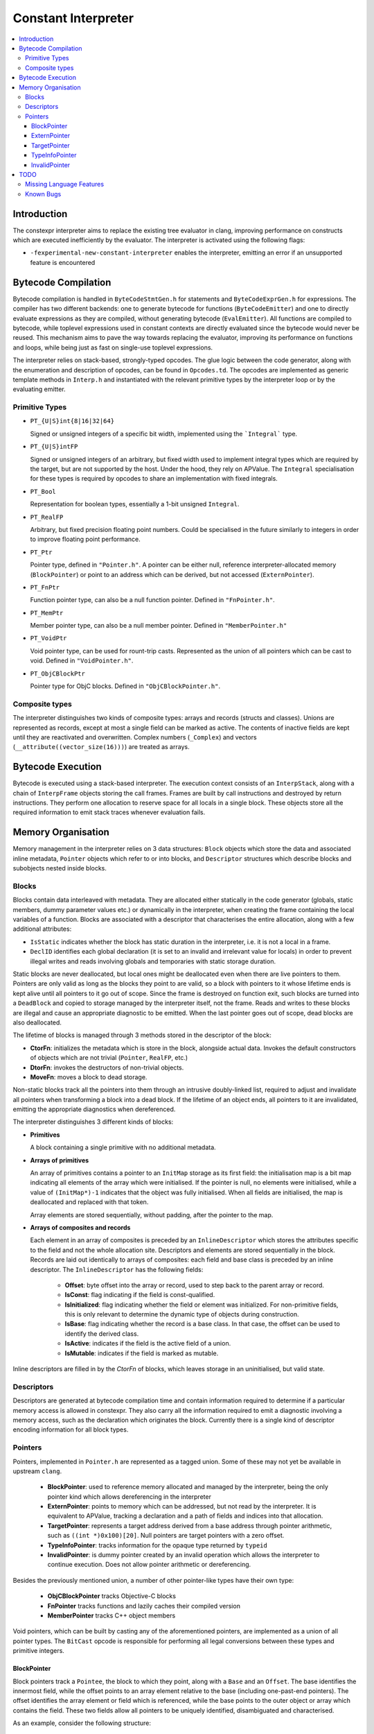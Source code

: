 ====================
Constant Interpreter
====================

.. contents::
   :local:

Introduction
============

The constexpr interpreter aims to replace the existing tree evaluator in
clang, improving performance on constructs which are executed inefficiently
by the evaluator. The interpreter is activated using the following flags:

* ``-fexperimental-new-constant-interpreter`` enables the interpreter,
  emitting an error if an unsupported feature is encountered

Bytecode Compilation
====================

Bytecode compilation is handled in ``ByteCodeStmtGen.h`` for statements
and ``ByteCodeExprGen.h`` for expressions. The compiler has two different
backends: one to generate bytecode for functions (``ByteCodeEmitter``) and
one to directly evaluate expressions as they are compiled, without
generating bytecode (``EvalEmitter``). All functions are compiled to
bytecode, while toplevel expressions used in constant contexts are directly
evaluated since the bytecode would never be reused. This mechanism aims to
pave the way towards replacing the evaluator, improving its performance on
functions and loops, while being just as fast on single-use toplevel
expressions.

The interpreter relies on stack-based, strongly-typed opcodes. The glue
logic between the code generator, along with the enumeration and
description of opcodes, can be found in ``Opcodes.td``. The opcodes are
implemented as generic template methods in ``Interp.h`` and instantiated
with the relevant primitive types by the interpreter loop or by the
evaluating emitter.

Primitive Types
---------------

* ``PT_{U|S}int{8|16|32|64}``

  Signed or unsigned integers of a specific bit width, implemented using
  the ```Integral``` type.

* ``PT_{U|S}intFP``

  Signed or unsigned integers of an arbitrary, but fixed width used to
  implement integral types which are required by the target, but are not
  supported by the host. Under the hood, they rely on APValue. The
  ``Integral`` specialisation for these types is required by opcodes to
  share an implementation with fixed integrals.

* ``PT_Bool``

  Representation for boolean types, essentially a 1-bit unsigned
  ``Integral``.

* ``PT_RealFP``

  Arbitrary, but fixed precision floating point numbers. Could be
  specialised in the future similarly to integers in order to improve
  floating point performance.

* ``PT_Ptr``

  Pointer type, defined in ``"Pointer.h"``. A pointer can be either null,
  reference interpreter-allocated memory (``BlockPointer``) or point to an
  address which can be derived, but not accessed (``ExternPointer``).

* ``PT_FnPtr``

  Function pointer type, can also be a null function pointer. Defined
  in ``"FnPointer.h"``.

* ``PT_MemPtr``

  Member pointer type, can also be a null member pointer. Defined
  in ``"MemberPointer.h"``

* ``PT_VoidPtr``

  Void pointer type, can be used for rount-trip casts. Represented as
  the union of all pointers which can be cast to void.
  Defined in ``"VoidPointer.h"``.

* ``PT_ObjCBlockPtr``

  Pointer type for ObjC blocks. Defined in ``"ObjCBlockPointer.h"``.

Composite types
---------------

The interpreter distinguishes two kinds of composite types: arrays and
records (structs and classes). Unions are represented as records, except
at most a single field can be marked as active. The contents of inactive
fields are kept until they are reactivated and overwritten.
Complex numbers (``_Complex``) and vectors
(``__attribute((vector_size(16)))``) are treated as arrays.


Bytecode Execution
==================

Bytecode is executed using a stack-based interpreter. The execution
context consists of an ``InterpStack``, along with a chain of
``InterpFrame`` objects storing the call frames. Frames are built by
call instructions and destroyed by return instructions. They perform
one allocation to reserve space for all locals in a single block.
These objects store all the required information to emit stack traces
whenever evaluation fails.

Memory Organisation
===================

Memory management in the interpreter relies on 3 data structures: ``Block``
objects which store the data and associated inline metadata, ``Pointer``
objects which refer to or into blocks, and ``Descriptor`` structures which
describe blocks and subobjects nested inside blocks.

Blocks
------

Blocks contain data interleaved with metadata. They are allocated either
statically in the code generator (globals, static members, dummy parameter
values etc.) or dynamically in the interpreter, when creating the frame
containing the local variables of a function. Blocks are associated with a
descriptor that characterises the entire allocation, along with a few
additional attributes:

* ``IsStatic`` indicates whether the block has static duration in the
  interpreter, i.e. it is not a local in a frame.

* ``DeclID`` identifies each global declaration (it is set to an invalid
  and irrelevant value for locals) in order to prevent illegal writes and
  reads involving globals and temporaries with static storage duration.

Static blocks are never deallocated, but local ones might be deallocated
even when there are live pointers to them. Pointers are only valid as
long as the blocks they point to are valid, so a block with pointers to
it whose lifetime ends is kept alive until all pointers to it go out of
scope. Since the frame is destroyed on function exit, such blocks are
turned into a ``DeadBlock`` and copied to storage managed by the
interpreter itself, not the frame. Reads and writes to these blocks are
illegal and cause an appropriate diagnostic to be emitted. When the last
pointer goes out of scope, dead blocks are also deallocated.

The lifetime of blocks is managed through 3 methods stored in the
descriptor of the block:

* **CtorFn**: initializes the metadata which is store in the block,
  alongside actual data. Invokes the default constructors of objects
  which are not trivial (``Pointer``, ``RealFP``, etc.)

* **DtorFn**: invokes the destructors of non-trivial objects.

* **MoveFn**: moves a block to dead storage.

Non-static blocks track all the pointers into them through an intrusive
doubly-linked list, required to adjust and invalidate all pointers when
transforming a block into a dead block. If the lifetime of an object ends,
all pointers to it are invalidated, emitting the appropriate diagnostics when
dereferenced.

The interpreter distinguishes 3 different kinds of blocks:

* **Primitives**

  A block containing a single primitive with no additional metadata.

* **Arrays of primitives**

  An array of primitives contains a pointer to an ``InitMap`` storage as its
  first field: the initialisation map is a bit map indicating all elements of
  the array which were initialised. If the pointer is null, no elements were
  initialised, while a value of ``(InitMap*)-1`` indicates that the object was
  fully initialised. When all fields are initialised, the map is deallocated
  and replaced with that token.

  Array elements are stored sequentially, without padding, after the pointer
  to the map.

* **Arrays of composites and records**

  Each element in an array of composites is preceded by an ``InlineDescriptor``
  which stores the attributes specific to the field and not the whole
  allocation site. Descriptors and elements are stored sequentially in the
  block.
  Records are laid out identically to arrays of composites: each field and base
  class is preceded by an inline descriptor. The ``InlineDescriptor``
  has the following fields:

   * **Offset**: byte offset into the array or record, used to step back to the
     parent array or record.
   * **IsConst**: flag indicating if the field is const-qualified.
   * **IsInitialized**: flag indicating whether the field or element was
     initialized. For non-primitive fields, this is only relevant to determine
     the dynamic type of objects during construction.
   * **IsBase**: flag indicating whether the record is a base class. In that
     case, the offset can be used to identify the derived class.
   * **IsActive**: indicates if the field is the active field of a union.
   * **IsMutable**: indicates if the field is marked as mutable.

Inline descriptors are filled in by the `CtorFn` of blocks, which leaves storage
in an uninitialised, but valid state.

Descriptors
-----------

Descriptors are generated at bytecode compilation time and contain information
required to determine if a particular memory access is allowed in constexpr.
They also carry all the information required to emit a diagnostic involving
a memory access, such as the declaration which originates the block.
Currently there is a single kind of descriptor encoding information for all
block types.

Pointers
--------

Pointers, implemented in ``Pointer.h`` are represented as a tagged union.
Some of these may not yet be available in upstream ``clang``.

 * **BlockPointer**: used to reference memory allocated and managed by the
   interpreter, being the only pointer kind which allows dereferencing in the
   interpreter
 * **ExternPointer**: points to memory which can be addressed, but not read by
   the interpreter. It is equivalent to APValue, tracking a declaration and a path
   of fields and indices into that allocation.
 * **TargetPointer**: represents a target address derived from a base address
   through pointer arithmetic, such as ``((int *)0x100)[20]``. Null pointers are
   target pointers with a zero offset.
 * **TypeInfoPointer**: tracks information for the opaque type returned by
   ``typeid``
 * **InvalidPointer**: is dummy pointer created by an invalid operation which
   allows the interpreter to continue execution. Does not allow pointer
   arithmetic or dereferencing.

Besides the previously mentioned union, a number of other pointer-like types
have their own type:

 * **ObjCBlockPointer** tracks Objective-C blocks
 * **FnPointer** tracks functions and lazily caches their compiled version
 * **MemberPointer** tracks C++ object members

Void pointers, which can be built by casting any of the aforementioned
pointers, are implemented as a union of all pointer types. The ``BitCast``
opcode is responsible for performing all legal conversions between these
types and primitive integers.

BlockPointer
~~~~~~~~~~~~

Block pointers track a ``Pointee``, the block to which they point, along
with a ``Base`` and an ``Offset``. The base identifies the innermost field,
while the offset points to an array element relative to the base (including
one-past-end pointers). The offset identifies the array element or field
which is referenced, while the base points to the outer object or array which
contains the field. These two fields allow all pointers to be uniquely
identified, disambiguated and characterised.

As an example, consider the following structure:

.. code-block:: c

    struct A {
        struct B {
            int x;
            int y;
        } b;
        struct C {
            int a;
            int b;
        } c[2];
        int z;
    };
    constexpr A a;

On the target, ``&a`` and ``&a.b.x`` are equal. So are ``&a.c[0]`` and
``&a.c[0].a``. In the interpreter, all these pointers must be
distinguished since the are all allowed to address distinct range of
memory.

In the interpreter, the object would require 240 bytes of storage and
would have its field interleaved with metadata. The pointers which can
be derived to the object are illustrated in the following diagram:

::

      0   16  32  40  56  64  80  96  112 120 136 144 160 176 184 200 208 224 240
  +---+---+---+---+---+---+---+---+---+---+---+---+---+---+---+---+---+---+---+
  + B | D | D | x | D | y | D | D | D | a | D | b | D | D | a | D | b | D | z |
  +---+---+---+---+---+---+---+---+---+---+---+---+---+---+---+---+---+---+---+
      ^   ^   ^       ^       ^   ^   ^       ^       ^   ^       ^       ^
      |   |   |       |       |   |   |   &a.c[0].b   |   |   &a.c[1].b   |
      a   |&a.b.x   &a.y    &a.c  |&a.c[0].a          |&a.c[1].a          |
        &a.b                   &a.c[0]            &a.c[1]               &a.z

The ``Base`` offset of all pointers points to the start of a field or
an array and is preceded by an inline descriptor (unless ``Base`` is
zero, pointing to the root). All the relevant attributes can be read
from either the inline descriptor or the descriptor of the block.


Array elements are identified by the ``Offset`` field of pointers,
pointing to past the inline descriptors for composites and before
the actual data in the case of primitive arrays. The ``Offset``
points to the offset where primitives can be read from. As an example,
``a.c + 1`` would have the same base as ``a.c`` since it is an element
of ``a.c``, but its offset would point to ``&a.c[1]``. The
array-to-pointer decay operation adjusts a pointer to an array (where
the offset is equal to the base) to a pointer to the first element.

ExternPointer
~~~~~~~~~~~~~

Extern pointers can be derived, pointing into symbols which are not
readable from constexpr. An external pointer consists of a base
declaration, along with a path designating a subobject, similar to
the ``LValuePath`` of an APValue. Extern pointers can be converted
to block pointers if the underlying variable is defined after the
pointer is created, as is the case in the following example:

.. code-block:: c

  extern const int a;
  constexpr const int *p = &a;
  const int a = 5;
  static_assert(*p == 5, "x");

TargetPointer
~~~~~~~~~~~~~

While null pointer arithmetic or integer-to-pointer conversion is
banned in constexpr, some expressions on target offsets must be folded,
replicating the behaviour of the ``offsetof`` builtin. Target pointers
are characterised by 3 offsets: a field offset, an array offset and a
base offset, along with a descriptor specifying the type the pointer is
supposed to refer to. Array indexing adjusts the array offset, while the
field offset is adjusted when a pointer to a member is created. Casting
an integer to a pointer sets the value of the base offset. As a special
case, null pointers are target pointers with all offsets set to 0.

TypeInfoPointer
~~~~~~~~~~~~~~~

``TypeInfoPointer`` tracks two types: the type assigned to
``std::type_info`` and the type which was passed to ``typeinfo``.

InvalidPointer
~~~~~~~~~~~~~~

Such pointers are built by operations which cannot generate valid
pointers, allowing the interpreter to continue execution after emitting
a warning. Inspecting such a pointer stops execution.

TODO
====

Missing Language Features
-------------------------

* Changing the active field of unions
* ``volatile``
* ``__builtin_constant_p``
* ``dynamic_cast``
* ``new`` and ``delete``
* Fixed Point numbers and arithmetic on Complex numbers
* Several builtin methods, including string operations and
  ``__builtin_bit_cast``
* Continue-after-failure: a form of exception handling at the bytecode
  level should be implemented to allow execution to resume. As an example,
  argument evaluation should resume after the computation of an argument fails.
* Pointer-to-Integer conversions
* Lazy descriptors: the interpreter creates a ``Record`` and ``Descriptor``
  when it encounters a type: ones which are not yet defined should be lazily
  created when required

Known Bugs
----------

* If execution fails, memory storing APInts and APFloats is leaked when the
  stack is cleared
